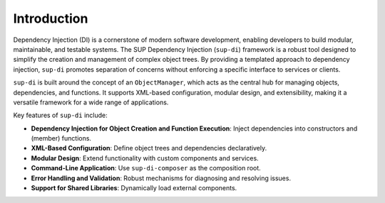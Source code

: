 ============
Introduction
============

Dependency Injection (DI) is a cornerstone of modern software development, enabling developers to build modular, maintainable, and testable systems. The SUP Dependency Injection (``sup-di``) framework is a robust tool designed to simplify the creation and management of complex object trees. By providing a templated approach to dependency injection, ``sup-di`` promotes separation of concerns without enforcing a specific interface to services or clients.

``sup-di`` is built around the concept of an ``ObjectManager``, which acts as the central hub for managing objects, dependencies, and functions. It supports XML-based configuration, modular design, and extensibility, making it a versatile framework for a wide range of applications.

Key features of ``sup-di`` include:

+ **Dependency Injection for Object Creation and Function Execution**: Inject dependencies into constructors and (member) functions.
+ **XML-Based Configuration**: Define object trees and dependencies declaratively.
+ **Modular Design**: Extend functionality with custom components and services.
+ **Command-Line Application**: Use ``sup-di-composer`` as the composition root.
+ **Error Handling and Validation**: Robust mechanisms for diagnosing and resolving issues.
+ **Support for Shared Libraries**: Dynamically load external components.
